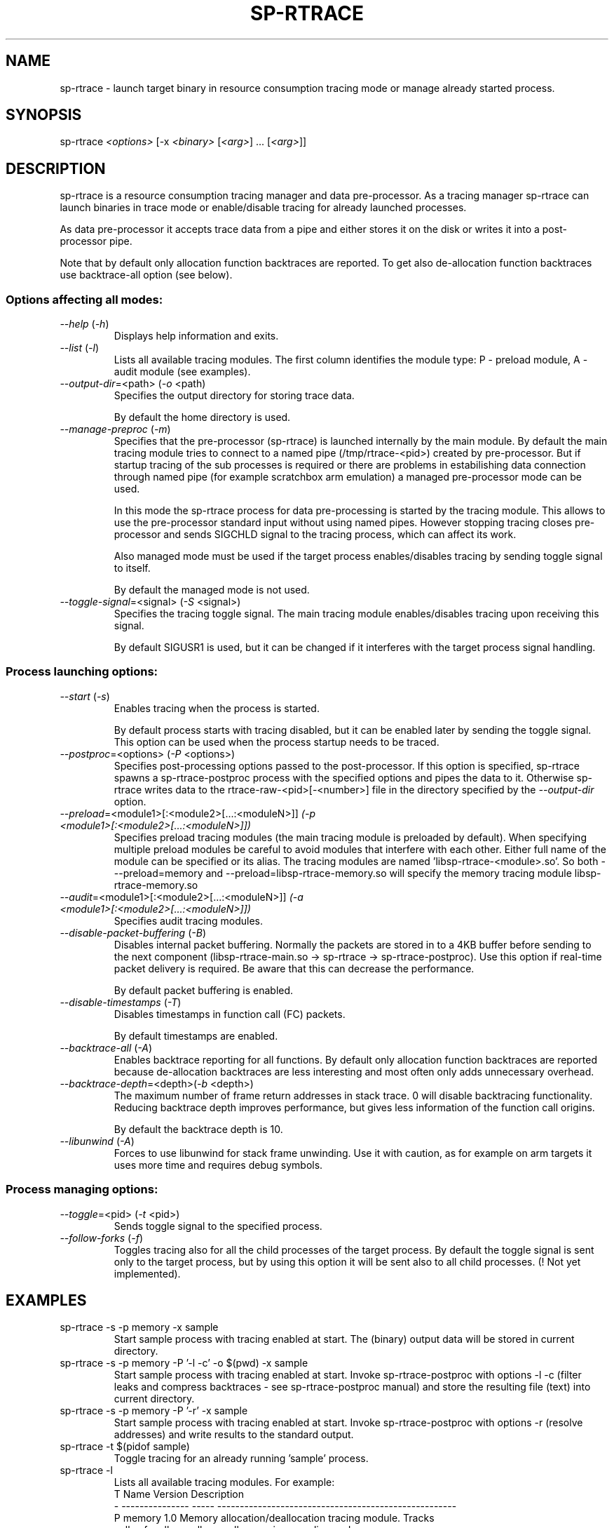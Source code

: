 .TH SP-RTRACE 1 "2010-07-1" "sp-rtrace"
.SH NAME
sp-rtrace - launch target binary in resource consumption tracing mode
or manage already started process.
.SH SYNOPSIS
sp-rtrace \fI<options>\fP [-x \fI<binary>\fP [\fI<arg>\fP] ... [\fI<arg>\fP]]
.SH DESCRIPTION
sp-rtrace is a resource consumption tracing manager and data pre-processor.
As a tracing manager sp-rtrace can launch binaries in trace mode or 
enable/disable tracing for already launched processes.
.PP
As data pre-processor it accepts trace data from a pipe and either
stores it on the disk or writes it into a post-processor pipe.

Note that by default only allocation function backtraces are reported. To
get also de-allocation function backtraces use backtrace-all option (see below).
.SS Options affecting all modes:
.TP 
\fI--help\fP (\fI-h\fP)
Displays help information and exits.
.TP
\fI--list\fP (\fI-l\fP)
Lists all available tracing modules. The first column identifies the module 
type: P - preload module, A - audit module (see examples).
.TP
\fI--output-dir\fP=<path> (\fI-o\fP <path)
Specifies the output directory for storing trace data. 

By default the home directory is used.
.TP
\fI--manage-preproc\fP (\fI-m\fP)
Specifies that the pre-processor (sp-rtrace) is launched internally by
the main module. By default the main tracing module tries to connect to
a named pipe (/tmp/rtrace-<pid>) created by pre-processor. But if startup 
tracing of the sub processes is required or there are problems in 
estabilishing data connection through named pipe (for example scratchbox
arm emulation) a managed pre-processor mode can be used.

In this mode the sp-rtrace process for data pre-processing is started by
the tracing module. This allows to use the pre-processor standard input
without using named pipes. However stopping tracing closes pre-processor
and sends SIGCHLD signal to the tracing process, which can affect its work.

Also managed mode must be used if the target process enables/disables
tracing by sending toggle signal to itself.

By default the managed mode is not used.
.TP
\fI--toggle-signal\fP=<signal> (\fI-S\fP <signal>)
Specifies the tracing toggle signal. The main tracing module enables/disables
tracing upon receiving this signal.

By default SIGUSR1 is used, but it can be changed if it interferes with
the target process signal handling.
.SS Process launching options:
.TP
\fI--start\fP (\fI-s\fP)
Enables tracing when the process is started.

By default process starts with tracing disabled, but it can be enabled later 
by sending the toggle signal. This option can be used when the process
startup needs to be traced.
.TP
\fI--postproc\fP=<options> (\fI-P\fP <options>)
Specifies post-processing options passed to the post-processor. 
If this option is specified, sp-rtrace spawns a sp-rtrace-postproc process
with the specified options and pipes the data to it. Otherwise sp-rtrace writes 
data to the rtrace-raw-<pid>[-<number>] file in the directory specified
by the \fI--output-dir\fP option.
.TP
\fI--preload\fP=<module1>[:<module2>[...:<moduleN>]]\fP (\fI-p\fP <module1>[:<module2>[...:<moduleN>]])
Specifies preload tracing modules (the main tracing module is preloaded by
default). When specifying multiple preload modules be careful to avoid
modules that interfere with each other.
Either full name of the module can be specified or its alias. The tracing
modules are named 'libsp-rtrace-<module>.so'. So both - --preload=memory
and --preload=libsp-rtrace-memory.so will specify the memory tracing 
module libsp-rtrace-memory.so
.TP
\fI--audit\fP=<module1>[:<module2>[...:<moduleN>]]\fP (\fI-a\fP <module1>[:<module2>[...:<moduleN>]])
Specifies audit tracing modules.
.TP
\fI--disable-packet-buffering\fP (\fI-B\fP)
Disables internal packet buffering. Normally the packets are stored in to
a 4KB buffer before sending to the next component (libsp-rtrace-main.so
-> sp-rtrace -> sp-rtrace-postproc). Use this option if real-time packet
delivery is required. Be aware that this can decrease the performance.

By default packet buffering is enabled.
.TP
\fI--disable-timestamps\fP (\fI-T\fP)
Disables timestamps in function call (FC) packets.

By default timestamps are enabled.
.TP
\fI--backtrace-all\fP (\fI-A\fP)
Enables backtrace reporting for all functions. By default only allocation
function backtraces are reported because de-allocation backtraces are less interesting
and most often only adds unnecessary overhead.
.TP
\fI--backtrace-depth\fP=<depth>(\fI-b\fP <depth>)
The maximum number of frame return addresses in stack trace. 0 will disable
backtracing functionality. Reducing backtrace depth improves performance,
but gives less information of the function call origins.

By default the backtrace depth is 10.
.TP
\fI--libunwind\fP (\fI-A\fP)
Forces to use libunwind for stack frame unwinding. Use it with caution, as for 
example on arm targets it uses more time and requires debug symbols.

.SS Process managing options:
.TP
\fI--toggle\fP=<pid> (\fI-t\fP <pid>)
Sends toggle signal to the specified process.
.TP
\fI--follow-forks\fP (\fI-f\fP)
Toggles tracing also for all the child processes of the target process. By default
the toggle signal is sent only to the target process, but by using this option
it will be sent also to all child processes.
(! Not yet implemented).

.SH EXAMPLES
.TP
sp-rtrace -s -p memory -x sample
Start sample process with tracing enabled at start. The (binary) output data
will be stored in current directory.
.TP
sp-rtrace -s -p memory -P '-l -c' -o $(pwd) -x sample
Start sample process with tracing enabled at start. Invoke sp-rtrace-postproc
with options -l -c (filter leaks and compress backtraces - see sp-rtrace-postproc
manual) and store the resulting file (text) into current directory.
.TP
sp-rtrace -s -p memory -P '-r' -x sample
Start sample process with tracing enabled at start. Invoke sp-rtrace-postproc
with options -r (resolve addresses) and write results to the standard output.
.TP
sp-rtrace -t $(pidof sample)
Toggle tracing for an already running 'sample' process.
.TP
sp-rtrace -l
Lists all available tracing modules. For example:
.nf
T      Name      Version                  Description
- --------------- ----- -----------------------------------------------------
P memory           1.0  Memory allocation/deallocation tracing module. Tracks 
                        calls of malloc, calloc, realloc, posix_memalign and 
                        free functions.
P memtransfer      1.0  Memory transfer tracing module. Tracks calls of the 
                        functions that results in changing memory blocks (
                        strcpy, memmove, memset etc).
.fi
.SH SEE ALSO
.IR sp-rtrace-postproc (1),
.IR sp-rtrace-resolve (1)
.SH COPYRIGHT
Copyright (C) 2010 Nokia Corporation.
.PP
This is free software. You may redistribute copies of it under the
terms of the GNU General Public License v2 included with the software.
There is NO WARRANTY, to the extent permitted by law.
